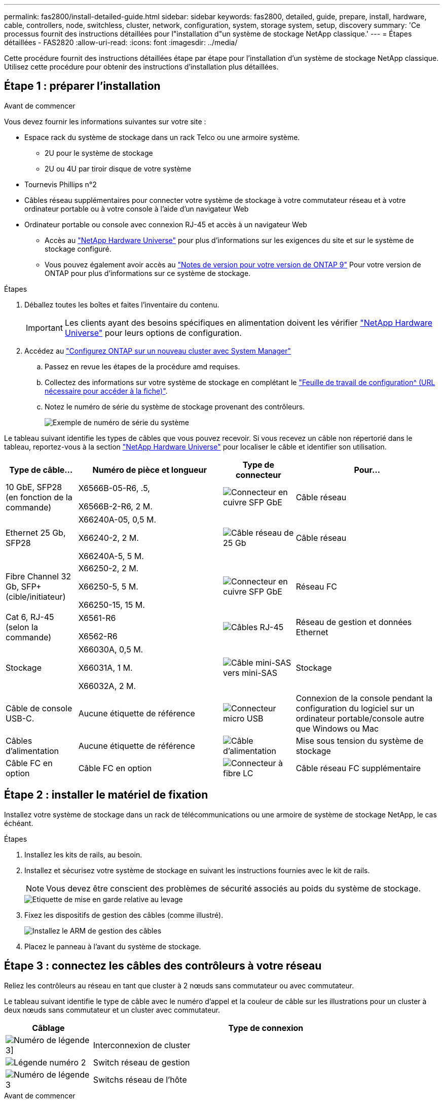 ---
permalink: fas2800/install-detailed-guide.html 
sidebar: sidebar 
keywords: fas2800, detailed, guide, prepare, install, hardware, cable, controllers, node, switchless, cluster, network, configuration, system, storage system, setup, discovery 
summary: 'Ce processus fournit des instructions détaillées pour l"installation d"un système de stockage NetApp classique.' 
---
= Étapes détaillées - FAS2820
:allow-uri-read: 
:icons: font
:imagesdir: ../media/


[role="lead"]
Cette procédure fournit des instructions détaillées étape par étape pour l'installation d'un système de stockage NetApp classique. Utilisez cette procédure pour obtenir des instructions d'installation plus détaillées.



== Étape 1 : préparer l'installation

.Avant de commencer
Vous devez fournir les informations suivantes sur votre site :

* Espace rack du système de stockage dans un rack Telco ou une armoire système.
+
** 2U pour le système de stockage
** 2U ou 4U par tiroir disque de votre système


* Tournevis Phillips n°2
* Câbles réseau supplémentaires pour connecter votre système de stockage à votre commutateur réseau et à votre ordinateur portable ou à votre console à l'aide d'un navigateur Web
* Ordinateur portable ou console avec connexion RJ-45 et accès à un navigateur Web
+
** Accès au https://hwu.netapp.com["NetApp Hardware Universe"] pour plus d'informations sur les exigences du site et sur le système de stockage configuré.
** Vous pouvez également avoir accès au http://mysupport.netapp.com/documentation/productlibrary/index.html?productID=62286["Notes de version pour votre version de ONTAP 9"] Pour votre version de ONTAP pour plus d'informations sur ce système de stockage.




.Étapes
. Déballez toutes les boîtes et faites l'inventaire du contenu.
+

IMPORTANT: Les clients ayant des besoins spécifiques en alimentation doivent les vérifier https://hwu.netapp.com["NetApp Hardware Universe"] pour leurs options de configuration.

. Accédez au https://docs.netapp.com/us-en/ontap/task_configure_ontap.html#assign-a-node-management-ip-address["Configurez ONTAP sur un nouveau cluster avec System Manager"^]
+
.. Passez en revue les étapes de la procédure amd requises.
.. Collectez des informations sur votre système de stockage en complétant le https://docs.netapp.com/us-en/ontap/task_configure_ontap.html["Feuille de travail de configuration^ (URL nécessaire pour accéder à la fiche)"].
.. Notez le numéro de série du système de stockage provenant des contrôleurs.
+
image::../media/drw_ssn_label.svg[Exemple de numéro de série du système]





Le tableau suivant identifie les types de câbles que vous pouvez recevoir. Si vous recevez un câble non répertorié dans le tableau, reportez-vous à la section https://hwu.netapp.com["NetApp Hardware Universe"] pour localiser le câble et identifier son utilisation.

[cols="1,2,1,2"]
|===
| Type de câble... | Numéro de pièce et longueur | Type de connecteur | Pour... 


 a| 
10 GbE, SFP28 (en fonction de la commande)
 a| 
X6566B-05-R6, .5,

X6566B-2-R6, 2 M.
 a| 
image::../media/oie_cable_sfp_gbe_copper.png[Connecteur en cuivre SFP GbE]
 a| 
Câble réseau



 a| 
Ethernet 25 Gb, SFP28
 a| 
X66240A-05, 0,5 M.

X66240-2, 2 M.

X66240A-5, 5 M.
 a| 
image::../media/oie_cable_25Gb_Ethernet_SFP28_IEOPS-1069.svg[Câble réseau de 25 Gb]
 a| 
Câble réseau



 a| 
Fibre Channel 32 Gb,
SFP+ (cible/initiateur)
 a| 
X66250-2, 2 M.

X66250-5, 5 M.

X66250-15, 15 M.
 a| 
image::../media/oie_cable_sfp_gbe_copper.png[Connecteur en cuivre SFP GbE]
 a| 
Réseau FC



 a| 
Cat 6, RJ-45 (selon la commande)
 a| 
X6561-R6

X6562-R6
 a| 
image::../media/oie_cable_rj45.png[Câbles RJ-45]
 a| 
Réseau de gestion et données Ethernet



 a| 
Stockage
 a| 
X66030A, 0,5 M.

X66031A, 1 M.

X66032A, 2 M.
 a| 
image::../media/oie_cable_mini_sas_hd_to_mini_sas_hd.svg[Câble mini-SAS vers mini-SAS]
 a| 
Stockage



 a| 
Câble de console USB-C.
 a| 
Aucune étiquette de référence
 a| 
image::../media/oie_cable_micro_usb.png[Connecteur micro USB]
 a| 
Connexion de la console pendant la configuration du logiciel sur un ordinateur portable/console autre que Windows ou Mac



 a| 
Câbles d'alimentation
 a| 
Aucune étiquette de référence
 a| 
image::../media/oie_cable_power.png[Câble d'alimentation]
 a| 
Mise sous tension du système de stockage



 a| 
Câble FC en option
 a| 
Câble FC en option
 a| 
image::../media/oie_cable_fiber_lc_connector.png[Connecteur à fibre LC]
 a| 
Câble réseau FC supplémentaire

|===


== Étape 2 : installer le matériel de fixation

Installez votre système de stockage dans un rack de télécommunications ou une armoire de système de stockage NetApp, le cas échéant.

.Étapes
. Installez les kits de rails, au besoin.
. Installez et sécurisez votre système de stockage en suivant les instructions fournies avec le kit de rails.
+

NOTE: Vous devez être conscient des problèmes de sécurité associés au poids du système de stockage.

+
image::../media/oie_fas2800_weight_caution_IEOPS-1070.svg[Etiquette de mise en garde relative au levage]

. Fixez les dispositifs de gestion des câbles (comme illustré).
+
image::../media/drw_cable_management_arm_install.svg[Installez le ARM de gestion des câbles]

. Placez le panneau à l'avant du système de stockage.




== Étape 3 : connectez les câbles des contrôleurs à votre réseau

Reliez les contrôleurs au réseau en tant que cluster à 2 nœuds sans commutateur ou avec commutateur.

Le tableau suivant identifie le type de câble avec le numéro d'appel et la couleur de câble sur les illustrations pour un cluster à deux nœuds sans commutateur et un cluster avec commutateur.

[cols="20%,80%"]
|===
| Câblage | Type de connexion 


 a| 
image::../media/icon_square_1_green.png[Numéro de légende 3]]
 a| 
Interconnexion de cluster



 a| 
image::../media/icon_square_2_purple.png[Légende numéro 2]
 a| 
Switch réseau de gestion



 a| 
image::../media/icon_square_3_orange.png[Numéro de légende 3]
 a| 
Switchs réseau de l'hôte

|===
.Avant de commencer
* Pour plus d'informations sur la connexion du système de stockage aux commutateurs, contactez votre administrateur réseau.
* Vérifiez la flèche de l'illustration pour connaître l'orientation correcte de la languette de retrait du connecteur de câble.
+
** Lorsque vous insérez le connecteur, vous devez le sentir en place. Si vous ne le sentez pas, retirez-le, retournez la tête du câble et réessayez.
** Si vous vous connectez à un commutateur optique, insérez le SFP dans le port du contrôleur avant de procéder au câblage vers le port.




image::../media/oie_cable_pull_tab_down.png[Direction de la languette d'extraction]

[role="tabbed-block"]
====
.Option 1 : câler un cluster à deux nœuds sans commutateur
--
Reliez les connexions réseau et les ports d'interconnexion de cluster à un cluster sans commutateur à deux nœuds.

.Description de la tâche
Utilisez l'animation ou les instructions détaillées pour effectuer le câblage entre les contrôleurs et les commutateurs.

.Animation - câblage d'un câblage de cluster sans commutateur à deux nœuds
video::90577508-fa79-46cf-b18a-afe8016325af[panopto]
.Étapes
. Reliez les ports d'interconnexion de cluster e0a à e0a et e0b à e0b à l'aide du câble d'interconnexion de cluster :
+
image::../media/oie_cable_25Gb_Ethernet_SFP28_IEOPS-1069.svg[Câble réseau de 25 Gb]

+
*Câbles d'interconnexion de cluster*

+
image::../media/drw_2800_tnsc_cluster_cabling_IEOPS-892.svg[Câblage du cluster à deux nœuds]

. Reliez les ports e0M aux switchs réseau de gestion avec les câbles RJ45 :
+
image::../media/oie_cable_rj45.png[Câbles RJ-45]

+
*Câbles RJ45*

+
image::../media/drw_2800_management_connection_IEOPS-1077.svg[Connexion de gestion]

. Reliez les ports de la carte mezzanine au réseau hôte.
+
image::../media/drw_2800_network_cabling_IEOPS-894.svg[Connexions réseau]

+
.. Si vous disposez d'un réseau de données Ethernet à 4 ports, reliez les ports e1a à e1d à votre réseau de données Ethernet.
+
*** 4 ports, Ethernet 10 Gb, SFP28
+
image::../media/oie_cable_sfp_gbe_copper.png[Connecteur en cuivre SFP GbE]

+
image::../media/oie_cable_25Gb_Ethernet_SFP28_IEOPS-1069.svg[Câble Ethernet 25 Gb]

*** 4 PORTS, 10GBASE-T, RJ45
+
image::../media/oie_cable_rj45.png[Câbles RJ-45]



.. Si vous disposez d'un réseau de données Fibre Channel à 4 ports, câblez les ports 1a à 1D pour votre réseau FC.
+
*** 4 ports, Fibre Channel 32 Gb, SFP+ (cible uniquement)
+
image::../media/oie_cable_sfp_gbe_copper.png[Connecteur en cuivre SFP GbE]

*** 4 ports, Fibre Channel 32 Gb, SFP+ (initiateur/cible)
+
image::../media/oie_cable_sfp_gbe_copper.png[Connecteur en cuivre SFP GbE]



.. Si vous disposez d'une carte 2+2 (2 ports avec connexions Ethernet et 2 ports avec connexions Fibre Channel), reliez les ports e1a et e1b à votre réseau de données FC et les ports e1c et e1D à votre réseau de données Ethernet.
+
*** 2 ports, Ethernet 10 Gb (SFP28) + 2 ports FC 32 Gb (SFP+)
+
image::../media/oie_cable_sfp_gbe_copper.png[Connecteur en cuivre SFP GbE]

+
image::../media/oie_cable_sfp_gbe_copper.png[Connecteur en cuivre SFP GbE]








IMPORTANT: NE branchez PAS les cordons d'alimentation.

--
.Option 2 : câblage d'un cluster commuté
--
Reliez les connexions réseau et les ports d'interconnexion de cluster à un cluster commuté.

.Description de la tâche
Utilisez l'animation ou les instructions détaillées pour effectuer le câblage entre les contrôleurs et les commutateurs.

.Animation - câblage commuté du cluster
video::6553a3db-57dd-4247-b34a-afe8016315d4[panopto]
.Étapes
. Reliez les ports d'interconnexion de cluster e0a à e0a et e0b à e0b à l'aide du câble d'interconnexion de cluster :
+
image::../media/oie_cable_25Gb_Ethernet_SFP28_IEOPS-1069.svg[Connecteur Ethernet 25 Gb]

+
image::../media/drw_2800_switched_cluster_cabling_IEOPS-893.svg[Connexions de cluster commutées]

. Reliez les ports e0M aux switchs réseau de gestion avec les câbles RJ45 :
+
image::../media/oie_cable_rj45.png[Câbles RJ-45]

+
image::../media/drw_2800_management_connection_IEOPS-1077.svg[Connexion au réseau de gestion]

. Reliez les ports de la carte mezzanine au réseau hôte.
+
image::../media/drw_2800_network_cabling_IEOPS-894.svg[Connexions réseau]

+
.. Si vous disposez d'un réseau de données Ethernet à 4 ports, reliez les ports e1a à e1d à votre réseau de données Ethernet.
+
*** 4 ports, Ethernet 10 Gb, SFP28
+
image::../media/oie_cable_sfp_gbe_copper.png[Connecteur en cuivre SFP GbE]

+
image::../media/oie_cable_25Gb_Ethernet_SFP28_IEOPS-1069.svg[Connecteur Ethernet 25 Gb]

*** 4 PORTS, 10GBASE-T, RJ45
+
image::../media/oie_cable_rj45.png[Câbles RJ-45]



.. Si vous disposez d'un réseau de données Fibre Channel à 4 ports, câblez les ports 1a à 1D pour votre réseau FC.
+
*** 4 ports, Fibre Channel 32 Gb, SFP+ (cible uniquement)
+
image::../media/oie_cable_sfp_gbe_copper.png[Connecteur en cuivre SFP GbE]

*** 4 ports, Fibre Channel 32 Gb, SFP+ (initiateur/cible)
+
image::../media/oie_cable_sfp_gbe_copper.png[Connecteur en cuivre SFP GbE]



.. Si vous disposez d'une carte 2+2 (2 ports avec connexions Ethernet et 2 ports avec connexions Fibre Channel), reliez les ports e1a et e1b à votre réseau de données FC et les ports e1c et e1D à votre réseau de données Ethernet.
+
*** 2 ports, Ethernet 10 Gb (SFP28) + 2 ports FC 32 Gb (SFP+)
+
image::../media/oie_cable_sfp_gbe_copper.png[Connecteur en cuivre SFP GbE]

+
image::../media/oie_cable_sfp_gbe_copper.png[Connecteur en cuivre SFP GbE]








IMPORTANT: NE branchez PAS les cordons d'alimentation.

--
====


== Étape 4 : câblage des contrôleurs aux tiroirs disques

Connectez les contrôleurs à un système de stockage externe.

Le tableau suivant identifie le type de câble à l'aide du numéro d'appel et de la couleur des câbles illustrés pour le câblage des tiroirs disques à votre système de stockage.


NOTE: L'exemple utilise DS224C. Le câblage est similaire à celui des autres tiroirs disques pris en charge. Voir link:../sas3/install-new-system.html["Installez et reliez les étagères pour une nouvelle installation du système - étagères avec modules IOM12/IOM12B"] pour plus d'informations.

[cols="20%,80%"]
|===
| Câblage | Type de connexion 


 a| 
image::../media/icon_square_1_yellow.png[Icône de légende 1]
 a| 
Le câblage tiroir à tiroir



 a| 
image::../media/icon_square_2_blue.png[Icône de légende 2]
 a| 
Contrôleur A vers les tiroirs disques



 a| 
image::../media/icon_square_3_tourquoise.png[Icône de légende 3]
 a| 
Contrôleur B vers les tiroirs disques

|===
Assurez-vous de vérifier que la flèche de l'illustration indique l'orientation correcte du connecteur de câble à languette.

image::../media/oie_cable_pull_tab_down.png[Direction de la languette d'extraction]

.Description de la tâche
Utilisez l'animation ou les instructions détaillées pour terminer le câblage entre les contrôleurs et les tiroirs disques.


IMPORTANT: Ne pas utiliser le port 0b2 sur un FAS2820. Ce port SAS n'est pas utilisé par ONTAP et est toujours désactivé. Voir link:../sas3/install-new-system.html["Installez un tiroir sur un nouveau système de stockage"^] pour plus d'informations.

.Animation : câblage du tiroir disque
video::b2a7549d-8141-47dc-9e20-afe8016f4386[panopto]
.Étapes
. Reliez les ports tiroir à tiroir.
+
.. Du port 1 de l'IOM A au port 3 de l'IOM A sur le shelf directement en dessous.
.. Du port 1 de l'IOM B au port 3 de l'IOM B sur le shelf directement en dessous.
+
image::../media/oie_cable_mini_sas_hd_to_mini_sas_hd.svg[Connecteur mini-SAS vers mini-SAS]





*Câbles HD mini-SAS vers mini-SAS*

+ image ::../media/drw_2800_shelf-to-shelf_Cabling_IEOPS-895.svg[câblage tiroir à tiroir]

+ . Reliez le contrôleur A aux tiroirs disques. .. Contrôleur A du port 0a à IOM B du port 1 sur le premier tiroir disque de la pile. .. Du port 0b1 du contrôleur A au port 3 du module d'E/S Sur le dernier tiroir disque de la pile.

+ image::../media/oie_cable_mini_sas_hd_to_mini_sas_hd.svg[Mini-SAS vers mini-connecteur SAS]

*Câbles HD mini-SAS vers mini-SAS*

+ image::../media/dwr-2800_controler1-to shelfs_IEOPS-896.svg[connexion contrôleur A à tiroir]

+ . Connectez le contrôleur B aux tiroirs disques. .. Contrôleur B du port 0a à IOM A port 1 sur le premier tiroir disque de la pile. .. Du port 0b1 du contrôleur B au port 3 du module d'E/S B du dernier tiroir disque de la pile.

+ image::../media/oie_cable_mini_sas_hd_to_mini_sas_hd.svg[Mini-SAS vers mini-connecteur SAS]

*Câbles HD mini-SAS vers mini-SAS*

+ image::../media/dwr-2800_controler2-to shelfs_IEOPS-897.svg[connexion contrôleur B au tiroir]



== Étape 5 : installation et configuration complètes du système de stockage

Terminez l'installation et la configuration de votre système de stockage en utilisant l'option 1 : si la détection du réseau est activée ou l'option 2 : si la détection du réseau n'est pas activée.

[role="tabbed-block"]
====
.Option 1 : si la détection réseau est activée
--
Si la détection de réseau est activée sur votre ordinateur portable, effectuez la configuration et la configuration du système de stockage à l'aide de la détection automatique de cluster.

.Étapes
. Utilisez l'animation suivante pour mettre sous tension et définir les ID de tiroir.
+
.Animation : définissez les ID de tiroir disque
video::c600f366-4d30-481a-89d9-ab1b0066589b[panopto]
. Mettez les contrôleurs sous tension
+
.. Branchez les câbles d'alimentation aux alimentations du contrôleur, puis connectez-les à des sources d'alimentation de différents circuits.
.. Mettez les boutons marche/arrêt sur les deux nœuds.
+

NOTE: Le démarrage initial peut prendre jusqu'à huit minutes.

+
image::../media/dwr_2800_turn_on_power_IEOPS-898.svg[Mettez l'appareil sous tension]



. Assurez-vous que la détection réseau de votre ordinateur portable est activée.
+
Consultez l'aide en ligne de votre ordinateur portable pour plus d'informations.

. Connectez votre ordinateur portable au commutateur de gestion.
. Utilisez le graphique ou les étapes pour découvrir le nœud du système de stockage à configurer :
+
image::../media/drw_autodiscovery_controler_select_ieops-1849.svg[Système de détection automatique]

+
.. Ouvrez l'Explorateur de fichiers.
.. Cliquez sur *réseau* dans le volet gauche, cliquez avec le bouton droit de la souris et sélectionnez *refresh*.
.. Double-cliquez sur l'une des icônes ONTAP et acceptez les certificats affichés à l'écran.
+

NOTE: XXXXX est le numéro de série du système de stockage du nœud cible.

+
System Manager s'ouvre.



. Utilisez la configuration guidée de System Manager pour configurer votre système de stockage à l'aide des données collectées dans <<Étape 1 : préparer l'installation>>.
. Créez un compte ou connectez-vous à votre compte.
+
.. Cliquez sur https://mysupport.netapp.com["mysupport.netapp.com"]
.. Cliquez sur _Créer un compte_ si vous devez créer un compte ou vous connecter à votre compte.


. Téléchargez et installez https://mysupport.netapp.com/site/tools["Active IQ Config Advisor"]
+
.. Vérifiez l'état de santé de votre système de stockage en exécutant Active IQ Config Advisor.


. Enregistrez votre système à l'adresse https://mysupport.netapp.com/site/systems/register[].
. Une fois la configuration initiale terminée, passez à la https://www.netapp.com/support-and-training/documentation/["Ressources NetApp ONTAP"] Pour plus d'informations sur la configuration de fonctionnalités supplémentaires dans ONTAP.


--
.Option 2 : si la détection réseau n'est pas activée
--
Si la détection réseau n'est pas activée sur votre ordinateur portable, effectuez manuellement la configuration et la configuration.

.Étapes
. Branchez et configurez votre ordinateur portable ou votre console :
+
.. Définissez le port de console de l'ordinateur portable ou de la console sur 115,200 bauds avec N-8-1.
+

NOTE: Consultez l'aide en ligne de votre ordinateur portable ou de votre console pour savoir comment configurer le port de console.

.. Connectez le câble de la console à l'ordinateur portable ou à la console, puis le port console du contrôleur à l'aide du câble de console fourni avec le système de stockage. Connectez ensuite l'ordinateur portable ou la console au commutateur du sous-réseau de gestion.
+
image::../media/drw_2800_laptop_to_switch_to_controller_IEOPS-1084.svg[Connexion de l'ordinateur portable au commutateur]

.. Attribuez une adresse TCP/IP à l'ordinateur portable ou à la console à l'aide d'une adresse située sur le sous-réseau de gestion.


. Utilisez l'animation suivante pour définir un ou plusieurs ID de tiroir disque :
+
.Animation : définissez les ID de tiroir disque
video::c600f366-4d30-481a-89d9-ab1b0066589b[panopto]
. Branchez les câbles d'alimentation aux alimentations du contrôleur, puis connectez-les à des sources d'alimentation de différents circuits.
. Mettez les boutons marche/arrêt sur les deux nœuds.
+
image::../media/dwr_2800_turn_on_power_IEOPS-898.svg[Mettez l'appareil sous tension]

+

NOTE: Le démarrage initial peut prendre jusqu'à huit minutes.

. Attribuez une adresse IP initiale de gestion des nœuds à l'un des nœuds.
+
[cols="20%,80%"]
|===
| Si le réseau de gestion dispose de DHCP... | Alors... 


 a| 
Configuré
 a| 
Notez l'adresse IP attribuée aux nouveaux contrôleurs.



 a| 
Non configuré
 a| 
.. Ouvrez une session de console à l'aide de PuTTY, d'un serveur de terminal ou de l'équivalent pour votre environnement.
+

NOTE: Consultez l'aide en ligne de votre ordinateur portable ou de votre console si vous ne savez pas comment configurer PuTTY.

.. Saisissez l'adresse IP de gestion lorsque le script vous y invite.


|===
. Utilisez System Manager sur votre ordinateur portable ou sur la console pour configurer votre cluster :
+
.. Indiquez l'adresse IP de gestion des nœuds dans votre navigateur.
+

NOTE: Le format de l'adresse est +https://x.x.x.x.+

.. Configurez le système de stockage à l'aide des données collectées dans <<Étape 1 : préparer l'installation>>..


. Créez un compte ou connectez-vous à votre compte.
+
.. Cliquez sur https://mysupport.netapp.com["mysupport.netapp.com"]
.. Cliquez sur _Créer un compte_ si vous devez créer un compte ou vous connecter à votre compte.


. Téléchargez et installez https://mysupport.netapp.com/site/tools["Active IQ Config Advisor"]
+
.. Vérifiez l'état de santé de votre système de stockage en exécutant Active IQ Config Advisor.


. Enregistrez votre système à l'adresse https://mysupport.netapp.com/site/systems/register[].
. Une fois la configuration initiale terminée, passez à la https://www.netapp.com/support-and-training/documentation/["Ressources NetApp ONTAP"] Pour plus d'informations sur la configuration de fonctionnalités supplémentaires dans ONTAP.


--
====